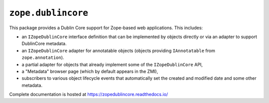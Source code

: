 ``zope.dublincore``
===================

.. image:: https://img.shields.io/pypi/v/zope.dublincore.svg
   :target: https://pypi.python.org/pypi/zope.dublincore/
   :alt: Latest release

.. image:: https://img.shields.io/pypi/pyversions/zope.dublincore.svg
   :target: https://pypi.org/project/zope.dublincore/
   :alt: Supported Python versions

.. image:: https://travis-ci.org/zopefoundation/zope.dublincore.png?branch=master
   :target: https://travis-ci.org/zopefoundation/zope.dublincore

.. image:: https://readthedocs.org/projects/zopedublincore/badge/?version=latest
   :target: http://zopedublincore.readthedocs.org/en/latest/
   :alt: Documentation Status

.. image:: https://coveralls.io/repos/github/zopefoundation/zope.dublincore/badge.svg?branch=master
   :target: https://coveralls.io/github/zopefoundation/zope.dublincore?branch=master
   :alt: Code Coverage


This package provides a Dublin Core support for Zope-based web
applications.  This includes:

* an ``IZopeDublinCore`` interface definition that can be implemented
  by objects directly or via an adapter to support DublinCore
  metadata.

* an ``IZopeDublinCore`` adapter for annotatable objects (objects
  providing ``IAnnotatable`` from ``zope.annotation``).

* a partial adapter for objects that already implement some of the
  ``IZopeDublinCore`` API,

* a "Metadata" browser page (which by default appears in the ZMI),

* subscribers to various object lifecycle events that automatically
  set the created and modified date and some other metadata.

Complete documentation is hosted at https://zopedublincore.readthedocs.io/
